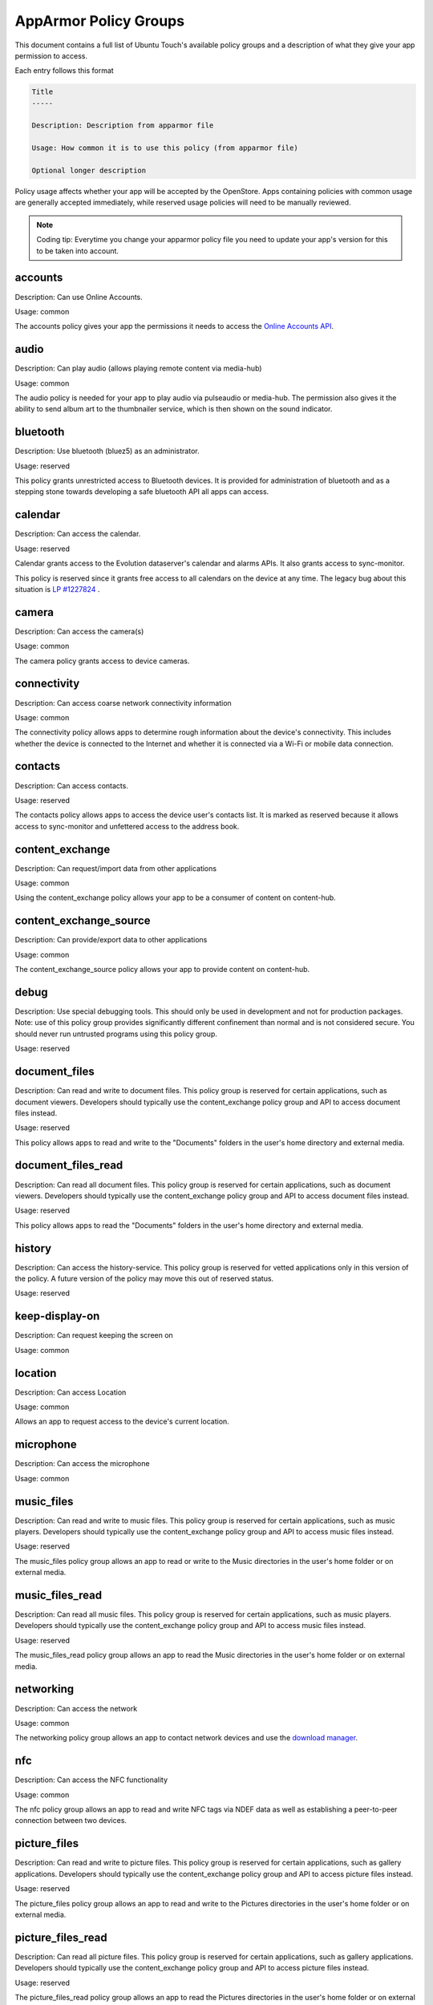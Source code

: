 AppArmor Policy Groups
======================

This document contains a full list of Ubuntu Touch's available policy groups and a description of what they give your app permission to access.

Each entry follows this format

.. code-block since Sphinx tries to highlight this with an incorrect lexer

.. code-block:: text

    Title
    -----

    Description: Description from apparmor file

    Usage: How common it is to use this policy (from apparmor file)

    Optional longer description

Policy usage affects whether your app will be accepted by the OpenStore. Apps containing policies with common usage are generally accepted immediately, while reserved usage policies will need to be manually reviewed.

.. note:: Coding tip: Everytime you change your apparmor policy file you need to update your app's version for this to be taken into account.

accounts
--------

Description: Can use Online Accounts.

Usage: common

The accounts policy gives your app the permissions it needs to access the `Online Accounts API`_.


audio
-----

Description: Can play audio (allows playing remote content via media-hub)

Usage: common

The audio policy is needed for your app to play audio via pulseaudio or media-hub. The permission also gives it the ability to send album art to the thumbnailer service, which is then shown on the sound indicator.


bluetooth
---------

Description: Use bluetooth (bluez5) as an administrator.

Usage: reserved

This policy grants unrestricted access to Bluetooth devices. It is provided for administration of bluetooth and as a stepping stone towards developing a safe bluetooth API all apps can access.


calendar
--------

Description: Can access the calendar.

Usage: reserved

Calendar grants access to the Evolution dataserver's calendar and alarms APIs. It also grants access to sync-monitor.

This policy is reserved since it grants free access to all calendars on the device at any time. The legacy bug about this situation is `LP #1227824`_ .


camera
------

Description: Can access the camera(s)

Usage: common

The camera policy grants access to device cameras.


connectivity
------------

Description: Can access coarse network connectivity information

Usage: common

The connectivity policy allows apps to determine rough information about the device's connectivity. This includes whether the device is connected to the Internet and whether it is connected via a Wi-Fi or mobile data connection.


contacts
--------

Description: Can access contacts.

Usage: reserved

The contacts policy allows apps to access the device user's contacts list. It is marked as reserved because it allows access to sync-monitor and unfettered access to the address book.


content_exchange
----------------

Description: Can request/import data from other applications

Usage: common

Using the content_exchange policy allows your app to be a consumer of content on content-hub.


content_exchange_source
-----------------------

Description: Can provide/export data to other applications

Usage: common

The content_exchange_source policy allows your app to provide content on content-hub.


debug
-----

Description: Use special debugging tools. This should only be used in development and not for production packages. Note: use of this policy group provides significantly different confinement than normal and is not considered secure. You should never run untrusted programs using this policy group.

Usage: reserved


document_files
--------------

Description: Can read and write to document files. This policy group is reserved for certain applications, such as document viewers. Developers should typically use the content_exchange policy group and API to access document files instead.

Usage: reserved

This policy allows apps to read and write to the "Documents" folders in the user's home directory and external media.

document_files_read
-------------------

Description: Can read all document files. This policy group is reserved for certain applications, such as document viewers. Developers should typically use the content_exchange policy group and API to access document files instead.

Usage: reserved

This policy allows apps to read the "Documents" folders in the user's home directory and external media.


history
-------

Description: Can access the history-service. This policy group is reserved for vetted applications only in this version of the policy. A future version of the policy may move this out of reserved status.

Usage: reserved


keep-display-on
---------------

Description: Can request keeping the screen on

Usage: common


location
--------

Description: Can access Location

Usage: common

Allows an app to request access to the device's current location.


microphone
----------

Description: Can access the microphone

Usage: common


music_files
-----------

Description: Can read and write to music files. This policy group is reserved for certain applications, such as music players. Developers should typically use the content_exchange policy group and API to access music files instead.

Usage: reserved

The music_files policy group allows an app to read or write to the Music directories in the user's home folder or on external media.


music_files_read
----------------

Description: Can read all music files. This policy group is reserved for certain applications, such as music players. Developers should typically use the content_exchange policy group and API to access music files instead.

Usage: reserved

The music_files_read policy group allows an app to read the Music directories in the user's home folder or on external media.


networking
----------

Description: Can access the network

Usage: common

The networking policy group allows an app to contact network devices and use the `download manager`_.


nfc
---

Description: Can access the NFC functionality

Usage: common

The nfc policy group allows an app to read and write NFC tags via NDEF data as well as establishing a peer-to-peer connection between two devices.


picture_files
-------------

Description: Can read and write to picture files. This policy group is reserved for certain applications, such as gallery applications. Developers should typically use the content_exchange policy group and API to access picture files instead.

Usage: reserved

The picture_files policy group allows an app to read and write to the Pictures directories in the user's home folder or on external media.


picture_files_read
------------------

Description: Can read all picture files. This policy group is reserved for certain applications, such as gallery applications. Developers should typically use the content_exchange policy group and API to access picture files instead.

Usage: reserved

The picture_files_read policy group allows an app to read the Pictures directories in the user's home folder or on external media.


push-notification-client
------------------------

Description: Can use push notifications as a client

Usage: common


sensors
-------

Description: Can access the sensors

Usage: common

Allows apps to access `device sensors`_


usermetrics
-----------

Description: Can use UserMetrics to update the InfoGraphic

Usage: common

Allows an app to write metrics to the UserMetrics service so they can be displayed on the InfoGraphic.


video
-----

Description: Can play video (allows playing remote content via media-hub)

Usage: common


video_files
-----------

Description: Can read and write to video files. This policy group is reserved for certain applications, such as gallery applications. Developers should typically use the content_exchange policy group and API to access video files instead.

Usage: reserved

The video_files policy group allows an app to read and write to the Videos directories in the user's home folder or on external media.


video_files_read
----------------

Description: Can read all video files. This policy group is reserved for certain applications, such as gallery applications. Developers should typically use the content_exchange policy group and API to access video files instead.

Usage: reserved

The video_files_read policy group allows an app to read the Videos directories in the user's home folder or on external media.


webview
-------

Description: Can use the UbuntuWebview

Usage: common

The webview policy group allows apps to embed a `web browser view`_.

.. _online accounts api: https://api-docs.ubports.com/sdk/apps/qml/Ubuntu.OnlineAccounts/
.. _lp #1227824: https://bugs.launchpad.net/ubuntu/+source/evolution-data-server/+bug/1227824
.. _download manager: https://api-docs.ubports.com/sdk/apps/qml/Ubuntu.DownloadManager/Ubuntu%20Download%20Manager%20API.html
.. _device sensors: https://api-docs.ubports.com/sdk/apps/qml/QtSensors/index.html
.. _web browser view: https://api-docs.ubports.com/sdk/apps/qml/Ubuntu.Web/WebView.html?highlight=webview
